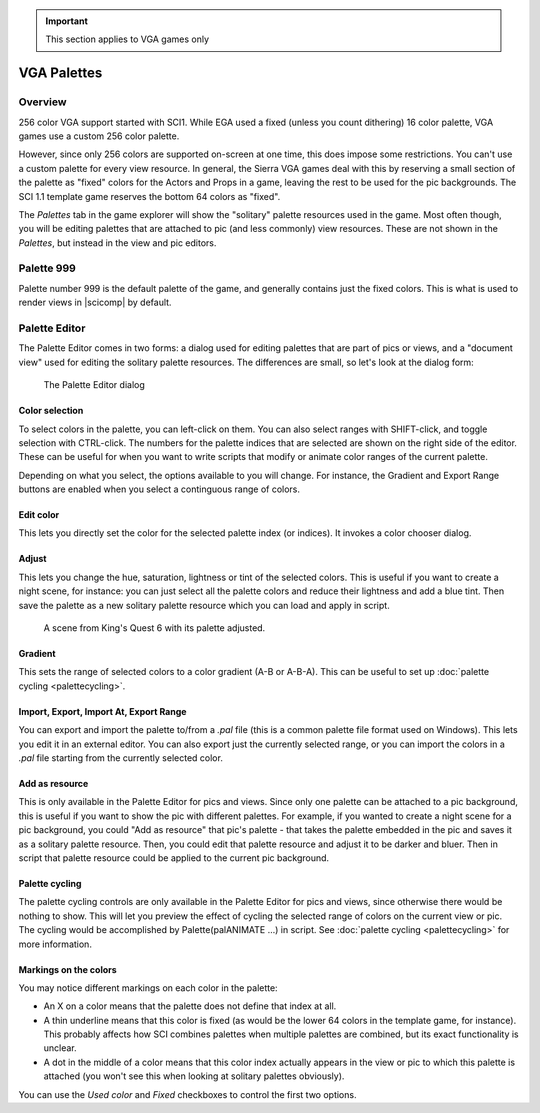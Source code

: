.. Palettes

.. IMPORTANT::
    This section applies to VGA games only

================
 VGA Palettes
================

Overview
========

256 color VGA support started with SCI1. While EGA used a fixed (unless you count dithering) 16 color palette, VGA games use a custom 256 color palette.

However, since only 256 colors are supported on-screen at one time, this does impose some restrictions. You can't use a custom palette for every view resource.
In general, the Sierra VGA games deal with this by reserving a small section of the palette as "fixed" colors for the Actors and Props in a game, leaving the rest
to be used for the pic backgrounds. The SCI 1.1 template game reserves the bottom 64 colors as "fixed".

The *Palettes* tab in the game explorer will show the "solitary" palette resources used in the game. Most often though, you will be editing palettes that are
attached to pic (and less commonly) view resources. These are not shown in the *Palettes*, but instead in the view and pic editors.

Palette 999
===========

Palette number 999 is the default palette of the game, and generally contains just the fixed colors. This is what is used to render views in |scicomp| by default.

Palette Editor
==============

The Palette Editor comes in two forms: a dialog used for editing palettes that are part of pics or views, and a "document view" used for editing the solitary palette resources.
The differences are small, so let's look at the dialog form:

.. figure:: /images/PaletteEditor.png

    The Palette Editor dialog

Color selection
---------------

To select colors in the palette, you can left-click on them. You can also select ranges with SHIFT-click, and toggle selection with CTRL-click.
The numbers for the palette indices that are selected are shown on the right side of the editor. These can be useful for when you want to
write scripts that modify or animate color ranges of the current palette.

Depending on what you select, the options available to you will change. For instance, the Gradient and Export Range buttons are enabled when you select
a continguous range of colors.

Edit color
----------

This lets you directly set the color for the selected palette index (or indices). It invokes a color chooser dialog.

Adjust
------

This lets you change the hue, saturation, lightness or tint of the selected colors. This is useful if you want to create a night scene, for instance: you can just
select all the palette colors and reduce their lightness and add a blue tint. Then save the palette as a new solitary palette resource which you can
load and apply in script.

.. figure:: /images/PaletteAdjust.png

    A scene from King's Quest 6 with its palette adjusted.


Gradient
--------

This sets the range of selected colors to a color gradient (A-B or A-B-A). This can be useful to set up :doc:`palette cycling <palettecycling>`.

Import, Export, Import At, Export Range
--------------

You can export and import the palette to/from a *.pal* file (this is a common palette file format used on Windows). This lets you edit it in an external
editor. You can also export just the currently selected range, or you can import the colors in a *.pal* file starting from the currently selected color.

Add as resource
---------------

This is only available in the Palette Editor for pics and views. Since only one palette can be attached to a pic background, this is useful if you
want to show the pic with different palettes. For example, if you wanted to create a night scene for a pic background, you could "Add as resource" that pic's palette
- that takes the palette embedded in the pic and saves it as a solitary palette resource.
Then, you could edit that palette resource and adjust it to be darker and bluer. Then in script that palette resource could
be applied to the current pic background.


Palette cycling
---------------

The palette cycling controls are only available in the Palette Editor for pics and views, since otherwise there would be nothing to show. This will let you preview the effect of
cycling the selected range of colors on the current view or pic. The cycling would be accomplished by Palette(palANIMATE ...) in script. See :doc:`palette cycling <palettecycling>` for more information.

Markings on the colors
----------------------

You may notice different markings on each color in the palette:

- An X on a color |unusedcolor| means that the palette does not define that index at all.
- A thin underline |underlinedcolor| means that this color is fixed (as would be the lower 64 colors in the template game, for instance). This probably affects how SCI combines palettes when multiple palettes are combined, but its exact functionality is unclear.
- A dot in the middle of a color |usedcolor| means that this color index actually appears in the view or pic to which this palette is attached (you won't see this when looking at solitary palettes obviously).

You can use the *Used color* and *Fixed* checkboxes to control the first two options.


.. |unusedcolor| image:: /images/PaletteNotUsed.PNG

.. |usedcolor| image:: /images/PaletteUsedInResource.PNG

.. |underlinedcolor| image:: /images/PaletteUnderline.PNG



